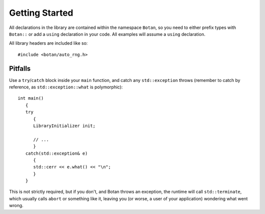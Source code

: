
Getting Started
========================================

All declarations in the library are contained within the namespace
``Botan``, so you need to either prefix types with ``Botan::`` or add
a ``using`` declaration in your code. All examples will assume a
``using`` declaration.

All library headers are included like so::

  #include <botan/auto_rng.h>

Pitfalls
----------------------------------------

Use a ``try``/``catch`` block inside your ``main`` function, and catch
any ``std::exception`` throws (remember to catch by reference, as
``std::exception::what`` is polymorphic)::

  int main()
     {
     try
        {
        LibraryInitializer init;

        // ...
        }
     catch(std::exception& e)
        {
        std::cerr << e.what() << "\n";
        }
     }

This is not strictly required, but if you don't, and Botan throws an
exception, the runtime will call ``std::terminate``, which usually
calls ``abort`` or something like it, leaving you (or worse, a user of
your application) wondering what went wrong.
